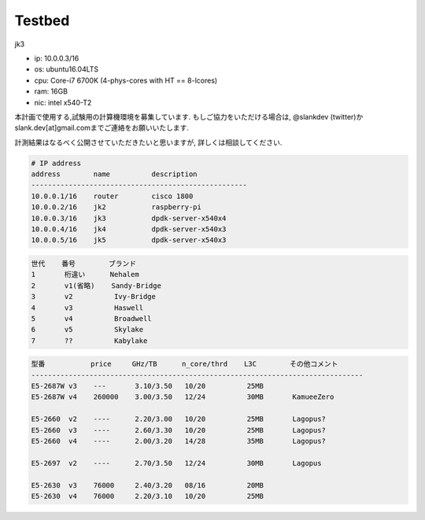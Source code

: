 
Testbed
=======

.. todo::
  書きかけ状態をなんとかする.

jk3

- ip: 10.0.0.3/16
- os: ubuntu16.04LTS
- cpu: Core-i7 6700K (4-phys-cores with HT == 8-lcores)
- ram: 16GB
- nic: intel x540-T2

本計画で使用する,試験用の計算機環境を募集しています.
もしご協力をいただける場合は, @slankdev (twitter)か
slank.dev[at]gmail.comまでご連絡をお願いいたします.

計測結果はなるべく公開させていただきたいと思いますが,
詳しくは相談してください.


.. code-block:: text

  # IP address
  address        name          description
  ----------------------------------------------------
  10.0.0.1/16    router        cisco 1800
  10.0.0.2/16    jk2           raspberry-pi
  10.0.0.3/16    jk3           dpdk-server-x540x4
  10.0.0.4/16    jk4           dpdk-server-x540x3
  10.0.0.5/16    jk5           dpdk-server-x540x3

.. code-block:: text

  世代    番号        ブランド
  1       桁違い      Nehalem
  2       v1(省略)    Sandy-Bridge
  3       v2          Ivy-Bridge
  4       v3          Haswell
  5       v4          Broadwell
  6       v5          Skylake
  7       ??          Kabylake

.. code-block:: text

  型番           price     GHz/TB      n_core/thrd    L3C        その他コメント
  --------------------------------------------------------------------------------
  E5-2687W v3    ---       3.10/3.50   10/20          25MB
  E5-2687W v4    260000    3.00/3.50   12/24          30MB       KamueeZero

  E5-2660  v2    ----      2.20/3.00   10/20          25MB       Lagopus?
  E5-2660  v3    ----      2.60/3.30   10/20          25MB       Lagopus?
  E5-2660  v4    ----      2.00/3.20   14/28          35MB       Lagopus?

  E5-2697  v2    ----      2.70/3.50   12/24          30MB       Lagopus

  E5-2630  v3    76000     2.40/3.20   08/16          20MB
  E5-2630  v4    76000     2.20/3.10   10/20          25MB


